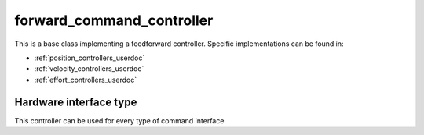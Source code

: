 .. _forward_command_controller_userdoc:

forward_command_controller
==========================

This is a base class implementing a feedforward controller. Specific implementations can be found in:

* :ref:`position_controllers_userdoc`
* :ref:`velocity_controllers_userdoc`
* :ref:`effort_controllers_userdoc`

Hardware interface type
-----------------------

This controller can be used for every type of command interface.
